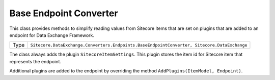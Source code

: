 Base Endpoint Converter
===================================================
This class provides methods to simplify reading values
from Sitecore items that are set on plugins that are
added to an endpoint for Data Exchange Framework.

.. |type| replace:: ``Sitecore.DataExchange.Converters.Endpoints.BaseEndpointConverter, Sitecore.DataExchange``

+---------------------------+---------------------------------------------------------------------+
| Type                      | |type|                                                              |
+---------------------------+---------------------------------------------------------------------+

The class always adds the plugin ``SitecoreItemSettings``. 
This plugin stores the item id for Sitecore item that 
represents the endpoint.

Additional plugins are added to the endpoint by overriding 
the method ``AddPlugins(ItemModel, Endpoint)``.
